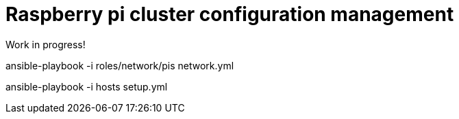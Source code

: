 # Raspberry pi cluster configuration management

Work in progress!

ansible-playbook -i roles/network/pis network.yml

ansible-playbook -i hosts setup.yml
